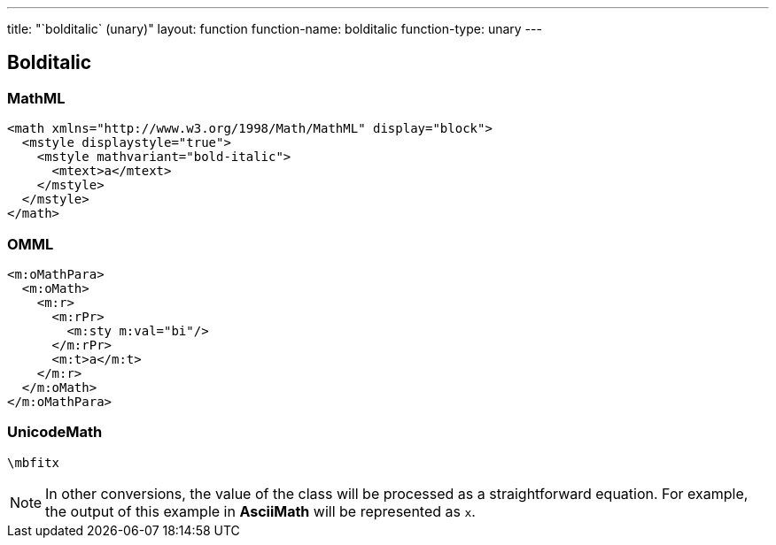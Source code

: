 ---
title: "`bolditalic` (unary)"
layout: function
function-name: bolditalic
function-type: unary
---

[[bolditalic]]
== Bolditalic

=== MathML

[source,xml]
----
<math xmlns="http://www.w3.org/1998/Math/MathML" display="block">
  <mstyle displaystyle="true">
    <mstyle mathvariant="bold-italic">
      <mtext>a</mtext>
    </mstyle>
  </mstyle>
</math>
----


=== OMML

[source,xml]
----
<m:oMathPara>
  <m:oMath>
    <m:r>
      <m:rPr>
        <m:sty m:val="bi"/>
      </m:rPr>
      <m:t>a</m:t>
    </m:r>
  </m:oMath>
</m:oMathPara>
----


=== UnicodeMath

[source,unicodemath]
----
\mbfitx
----


NOTE: In other conversions, the value of the class will be processed as a straightforward equation. For example, the output of this example in *AsciiMath* will be represented as `x`.
